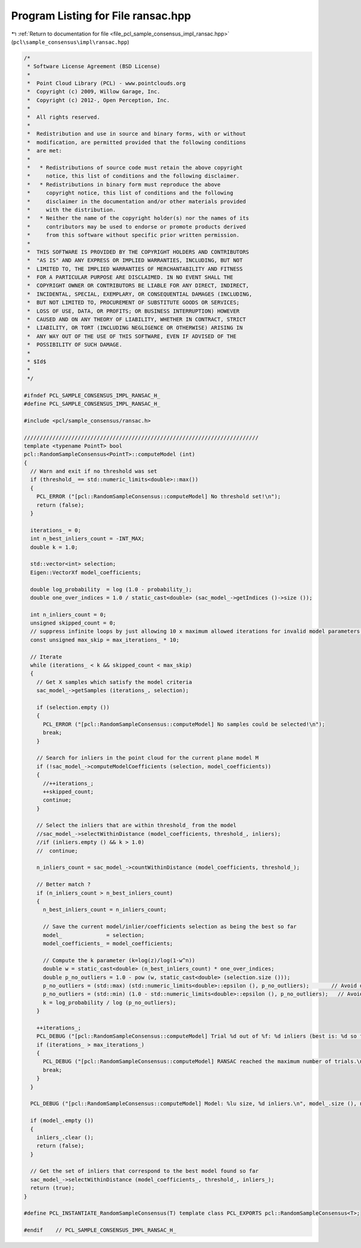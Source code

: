 
.. _program_listing_file_pcl_sample_consensus_impl_ransac.hpp:

Program Listing for File ransac.hpp
===================================

|exhale_lsh| :ref:`Return to documentation for file <file_pcl_sample_consensus_impl_ransac.hpp>` (``pcl\sample_consensus\impl\ransac.hpp``)

.. |exhale_lsh| unicode:: U+021B0 .. UPWARDS ARROW WITH TIP LEFTWARDS

.. code-block:: cpp

   /*
    * Software License Agreement (BSD License)
    *
    *  Point Cloud Library (PCL) - www.pointclouds.org
    *  Copyright (c) 2009, Willow Garage, Inc.
    *  Copyright (c) 2012-, Open Perception, Inc.
    *
    *  All rights reserved.
    *
    *  Redistribution and use in source and binary forms, with or without
    *  modification, are permitted provided that the following conditions
    *  are met:
    *
    *   * Redistributions of source code must retain the above copyright
    *     notice, this list of conditions and the following disclaimer.
    *   * Redistributions in binary form must reproduce the above
    *     copyright notice, this list of conditions and the following
    *     disclaimer in the documentation and/or other materials provided
    *     with the distribution.
    *   * Neither the name of the copyright holder(s) nor the names of its
    *     contributors may be used to endorse or promote products derived
    *     from this software without specific prior written permission.
    *
    *  THIS SOFTWARE IS PROVIDED BY THE COPYRIGHT HOLDERS AND CONTRIBUTORS
    *  "AS IS" AND ANY EXPRESS OR IMPLIED WARRANTIES, INCLUDING, BUT NOT
    *  LIMITED TO, THE IMPLIED WARRANTIES OF MERCHANTABILITY AND FITNESS
    *  FOR A PARTICULAR PURPOSE ARE DISCLAIMED. IN NO EVENT SHALL THE
    *  COPYRIGHT OWNER OR CONTRIBUTORS BE LIABLE FOR ANY DIRECT, INDIRECT,
    *  INCIDENTAL, SPECIAL, EXEMPLARY, OR CONSEQUENTIAL DAMAGES (INCLUDING,
    *  BUT NOT LIMITED TO, PROCUREMENT OF SUBSTITUTE GOODS OR SERVICES;
    *  LOSS OF USE, DATA, OR PROFITS; OR BUSINESS INTERRUPTION) HOWEVER
    *  CAUSED AND ON ANY THEORY OF LIABILITY, WHETHER IN CONTRACT, STRICT
    *  LIABILITY, OR TORT (INCLUDING NEGLIGENCE OR OTHERWISE) ARISING IN
    *  ANY WAY OUT OF THE USE OF THIS SOFTWARE, EVEN IF ADVISED OF THE
    *  POSSIBILITY OF SUCH DAMAGE.
    *
    * $Id$
    *
    */
   
   #ifndef PCL_SAMPLE_CONSENSUS_IMPL_RANSAC_H_
   #define PCL_SAMPLE_CONSENSUS_IMPL_RANSAC_H_
   
   #include <pcl/sample_consensus/ransac.h>
   
   //////////////////////////////////////////////////////////////////////////
   template <typename PointT> bool
   pcl::RandomSampleConsensus<PointT>::computeModel (int)
   {
     // Warn and exit if no threshold was set
     if (threshold_ == std::numeric_limits<double>::max())
     {
       PCL_ERROR ("[pcl::RandomSampleConsensus::computeModel] No threshold set!\n");
       return (false);
     }
   
     iterations_ = 0;
     int n_best_inliers_count = -INT_MAX;
     double k = 1.0;
   
     std::vector<int> selection;
     Eigen::VectorXf model_coefficients;
   
     double log_probability  = log (1.0 - probability_);
     double one_over_indices = 1.0 / static_cast<double> (sac_model_->getIndices ()->size ());
   
     int n_inliers_count = 0;
     unsigned skipped_count = 0;
     // suppress infinite loops by just allowing 10 x maximum allowed iterations for invalid model parameters!
     const unsigned max_skip = max_iterations_ * 10;
     
     // Iterate
     while (iterations_ < k && skipped_count < max_skip)
     {
       // Get X samples which satisfy the model criteria
       sac_model_->getSamples (iterations_, selection);
   
       if (selection.empty ()) 
       {
         PCL_ERROR ("[pcl::RandomSampleConsensus::computeModel] No samples could be selected!\n");
         break;
       }
   
       // Search for inliers in the point cloud for the current plane model M
       if (!sac_model_->computeModelCoefficients (selection, model_coefficients))
       {
         //++iterations_;
         ++skipped_count;
         continue;
       }
   
       // Select the inliers that are within threshold_ from the model
       //sac_model_->selectWithinDistance (model_coefficients, threshold_, inliers);
       //if (inliers.empty () && k > 1.0)
       //  continue;
   
       n_inliers_count = sac_model_->countWithinDistance (model_coefficients, threshold_);
   
       // Better match ?
       if (n_inliers_count > n_best_inliers_count)
       {
         n_best_inliers_count = n_inliers_count;
   
         // Save the current model/inlier/coefficients selection as being the best so far
         model_              = selection;
         model_coefficients_ = model_coefficients;
   
         // Compute the k parameter (k=log(z)/log(1-w^n))
         double w = static_cast<double> (n_best_inliers_count) * one_over_indices;
         double p_no_outliers = 1.0 - pow (w, static_cast<double> (selection.size ()));
         p_no_outliers = (std::max) (std::numeric_limits<double>::epsilon (), p_no_outliers);       // Avoid division by -Inf
         p_no_outliers = (std::min) (1.0 - std::numeric_limits<double>::epsilon (), p_no_outliers);   // Avoid division by 0.
         k = log_probability / log (p_no_outliers);
       }
   
       ++iterations_;
       PCL_DEBUG ("[pcl::RandomSampleConsensus::computeModel] Trial %d out of %f: %d inliers (best is: %d so far).\n", iterations_, k, n_inliers_count, n_best_inliers_count);
       if (iterations_ > max_iterations_)
       {
         PCL_DEBUG ("[pcl::RandomSampleConsensus::computeModel] RANSAC reached the maximum number of trials.\n");
         break;
       }
     }
   
     PCL_DEBUG ("[pcl::RandomSampleConsensus::computeModel] Model: %lu size, %d inliers.\n", model_.size (), n_best_inliers_count);
   
     if (model_.empty ())
     {
       inliers_.clear ();
       return (false);
     }
   
     // Get the set of inliers that correspond to the best model found so far
     sac_model_->selectWithinDistance (model_coefficients_, threshold_, inliers_);
     return (true);
   }
   
   #define PCL_INSTANTIATE_RandomSampleConsensus(T) template class PCL_EXPORTS pcl::RandomSampleConsensus<T>;
   
   #endif    // PCL_SAMPLE_CONSENSUS_IMPL_RANSAC_H_
   
